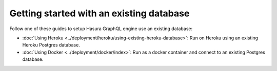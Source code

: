 Getting started with an existing database
=========================================

Follow one of these guides to setup Hasura GraphQL engine use an existing database:

- :doc:`Using Heroku <../deployment/heroku/using-existing-heroku-database>`: Run on Heroku using an existing Heroku
  Postgres database.
- :doc:`Using Docker <../deployment/docker/index>`: Run as a docker container and connect to an existing Postgres
  database.

